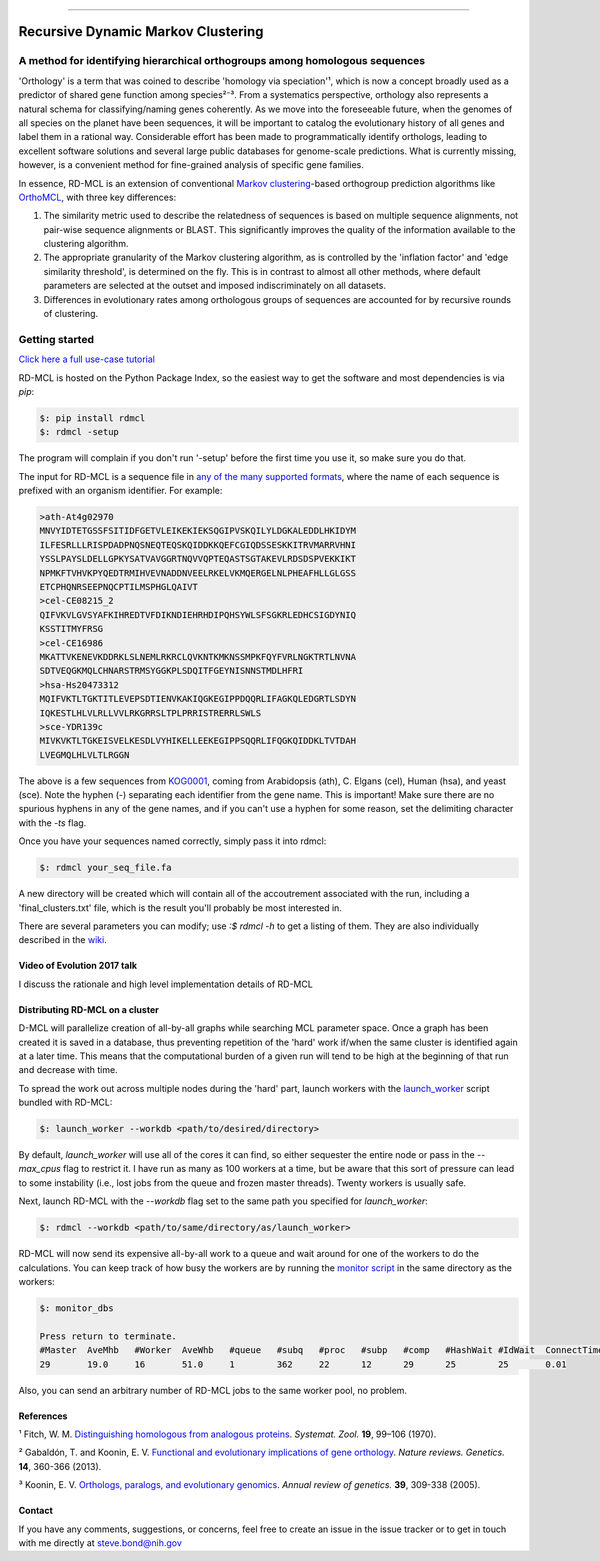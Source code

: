 |Build_Status| |Coverage_Status| |PyPi_version|

|RDMCL|

--------------

Recursive Dynamic Markov Clustering
===================================

A method for identifying hierarchical orthogroups among homologous sequences
~~~~~~~~~~~~~~~~~~~~~~~~~~~~~~~~~~~~~~~~~~~~~~~~~~~~~~~~~~~~~~~~~~~~~~~~~~~~

'Orthology' is a term that was coined to describe 'homology via speciation'¹, which is now a concept broadly used as a predictor of shared gene function among species²⁻³. From a systematics perspective, orthology also represents a natural schema for classifying/naming genes coherently. As we move into the foreseeable future, when the genomes of all species on the planet have been sequences, it will be important to catalog the evolutionary history of all genes and label them in a rational way. Considerable effort has been made to programmatically identify orthologs, leading to excellent software solutions and several large public databases for genome-scale predictions. What is currently missing, however, is a convenient method for fine-grained analysis of specific gene families.

In essence, RD-MCL is an extension of conventional `Markov clustering <http://micans.org/mcl/>`_-based orthogroup prediction algorithms like `OrthoMCL <http://orthomcl.org/orthomcl/>`_, with three key differences:

1) The similarity metric used to describe the relatedness of sequences is based on multiple sequence alignments, not pair-wise sequence alignments or BLAST. This significantly improves the quality of the information available to the clustering algorithm.
2) The appropriate granularity of the Markov clustering algorithm, as is controlled by the 'inflation factor' and 'edge similarity threshold', is determined on the fly. This is in contrast to almost all other methods, where default parameters are selected at the outset and imposed indiscriminately on all datasets.
3) Differences in evolutionary rates among orthologous groups of sequences are accounted for by recursive rounds of clustering.


Getting started
~~~~~~~~~~~~~~~

`Click here a full use-case tutorial <https://github.com/biologyguy/RD-MCL/wiki/Tutorial>`_

RD-MCL is hosted on the Python Package Index, so the easiest way to get the software and most dependencies is via `pip`:

.. code:: text

  $: pip install rdmcl
  $: rdmcl -setup


The program will complain if you don't run '-setup' before the first time you use it, so make sure you do that.

The input for RD-MCL is a sequence file in `any of the many supported formats <https://github.com/biologyguy/BuddySuite/wiki/Supported-formats>`_, where the name of each sequence is prefixed with an organism identifier. For example:

.. code:: text

    >ath-At4g02970
    MNVYIDTETGSSFSITIDFGETVLEIKEKIEKSQGIPVSKQILYLDGKALEDDLHKIDYM
    ILFESRLLLRISPDADPNQSNEQTEQSKQIDDKKQEFCGIQDSSESKKITRVMARRVHNI
    YSSLPAYSLDELLGPKYSATVAVGGRTNQVVQPTEQASTSGTAKEVLRDSDSPVEKKIKT
    NPMKFTVHVKPYQEDTRMIHVEVNADDNVEELRKELVKMQERGELNLPHEAFHLLGLGSS
    ETCPHQNRSEEPNQCPTILMSPHGLQAIVT
    >cel-CE08215_2
    QIFVKVLGVSYAFKIHREDTVFDIKNDIEHRHDIPQHSYWLSFSGKRLEDHCSIGDYNIQ
    KSSTITMYFRSG
    >cel-CE16986
    MKATTVKENEVKDDRKLSLNEMLRKRCLQVKNTKMKNSSMPKFQYFVRLNGKTRTLNVNA
    SDTVEQGKMQLCHNARSTRMSYGGKPLSDQITFGEYNISNNSTMDLHFRI
    >hsa-Hs20473312
    MQIFVKTLTGKTITLEVEPSDTIENVKAKIQGKEGIPPDQQRLIFAGKQLEDGRTLSDYN
    IQKESTLHLVLRLLVVLRKGRRSLTPLPRRISTRERRLSWLS
    >sce-YDR139c
    MIVKVKTLTGKEISVELKESDLVYHIKELLEEKEGIPPSQQRLIFQGKQIDDKLTVTDAH
    LVEGMQLHLVLTLRGGN


The above is a few sequences from `KOG0001 <https://www.ncbi.nlm.nih.gov/Structure/cdd/cddsrv.cgi?uid=KOG0001>`_, coming from Arabidopsis (ath), C. Elgans (cel), Human (hsa), and yeast (sce). Note the hyphen (-) separating each identifier from the gene name. This is important! Make sure there are no spurious hyphens in any of the gene names, and if you can't use a hyphen for some reason, set the delimiting character with the `-ts` flag.

Once you have your sequences named correctly, simply pass it into rdmcl:

.. code:: text

  $: rdmcl your_seq_file.fa


A new directory will be created which will contain all of the accoutrement associated with the run, including a 'final_clusters.txt' file, which is the result you'll probably be most interested in.

There are several parameters you can modify; use `:$ rdmcl -h` to get a listing of them. They are also individually described in the `wiki <https://github.com/biologyguy/RD-MCL/wiki>`_.

Video of Evolution 2017 talk
----------------------------

I discuss the rationale and high level implementation details of RD-MCL

|EvolutionVid|

Distributing RD-MCL on a cluster
--------------------------------

D-MCL will parallelize creation of all-by-all graphs while searching MCL parameter space. Once a graph has been created it is saved in a database, thus preventing repetition of the 'hard' work if/when the same cluster is identified again at a later time. This means that the computational burden of a given run will tend to be high at the beginning of that run and decrease with time.

To spread the work out across multiple nodes during the 'hard' part, launch workers with the `launch_worker <https://github.com/biologyguy/RD-MCL/wiki/launch_worker>`_ script bundled with RD-MCL:

.. code:: bash

    $: launch_worker --workdb <path/to/desired/directory>

By default, `launch_worker` will use all of the cores it can find, so either sequester the entire node or pass in the `--max_cpus` flag to restrict it. I have run as many as 100 workers at a time, but be aware that this sort of pressure can lead to some instability (i.e., lost jobs from the queue and frozen master threads). Twenty workers is usually safe.

Next, launch RD-MCL with the `--workdb` flag set to the same path you specified for `launch_worker`:

.. code:: bash

    $: rdmcl --workdb <path/to/same/directory/as/launch_worker>

RD-MCL will now send its expensive all-by-all work to a queue and wait around for one of the workers to do the calculations. You can keep track of how busy the workers are by running the `monitor script <https://github.com/biologyguy/RD-MCL/wiki/monitor_dbs>`_ in the same directory as the workers:

.. code:: bash

   $: monitor_dbs

   Press return to terminate.
   #Master  AveMhb   #Worker  AveWhb   #queue   #subq   #proc   #subp   #comp   #HashWait #IdWait  ConnectTime
   29       19.0     16       51.0     1        362     22      12      29      25        25       0.01


Also, you can send an arbitrary number of RD-MCL jobs to the same worker pool, no problem.

References
----------

¹ Fitch, W. M. `Distinguishing homologous from analogous proteins <https://doi.org/10.2307/2412448>`_. *Systemat. Zool.* **19**, 99–106 (1970).

² Gabaldón, T. and Koonin, E. V. `Functional and evolutionary implications of gene orthology <https://doi.org/10.1038/nrg3456>`_. *Nature reviews. Genetics.* **14**, 360-366 (2013).

³ Koonin, E. V. `Orthologs, paralogs, and evolutionary genomics <https://doi.org/10.1146/annurev.genet.39.073003.114725>`_. *Annual review of genetics.* **39**, 309-338 (2005).


Contact
-------

If you have any comments, suggestions, or concerns, feel free to create an issue in the issue tracker or to get in touch with me directly at steve.bond@nih.gov

.. |Build_Status| image:: https://travis-ci.org/biologyguy/RD-MCL.svg?branch=master
   :target: https://travis-ci.org/biologyguy/RD-MCL
.. |Coverage_Status| image:: https://img.shields.io/coveralls/biologyguy/RD-MCL/master.svg
   :target: https://coveralls.io/github/biologyguy/RD-MCL?branch=master
.. |PyPi_version| image:: https://img.shields.io/pypi/v/rdmcl.svg
   :target: https://pypi.python.org/pypi/rdmcl
.. |RDMCL| image:: https://raw.githubusercontent.com/biologyguy/RD-MCL/master/rdmcl/images/rdmcl-logo.png
   :target: https://github.com/biologyguy/RD-MCL/wiki
   :height: 200 px
.. |EvolutionVid| image:: https://img.youtube.com/vi/52STQpKv8j4/0.jpg
   :target: https://www.youtube.com/watch?v=52STQpKv8j4
